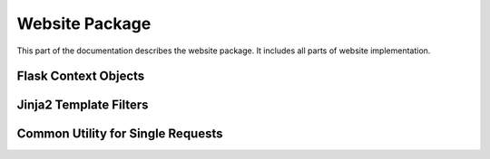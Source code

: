 Website Package
===============

.. module:: railgun.website

This part of the documentation describes the website package.
It includes all parts of website implementation.

Flask Context Objects
---------------------

.. data:: railgun.website.context.app

.. data:: railgun.website.context.csrf

.. data:: railgun.website.context.db

.. data:: railgun.website.admin.bp

.. data:: railgun.website.credential.login_manager

.. data:: railgun.website.i18n.babel


Jinja2 Template Filters
-----------------------


Common Utility for Single Requests
----------------------------------

